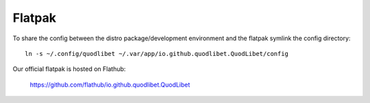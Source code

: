 Flatpak
=======

To share the config between the distro package/development environment and the
flatpak symlink the config directory::

    ln -s ~/.config/quodlibet ~/.var/app/io.github.quodlibet.QuodLibet/config

Our official flatpak is hosted on Flathub:

    https://github.com/flathub/io.github.quodlibet.QuodLibet
